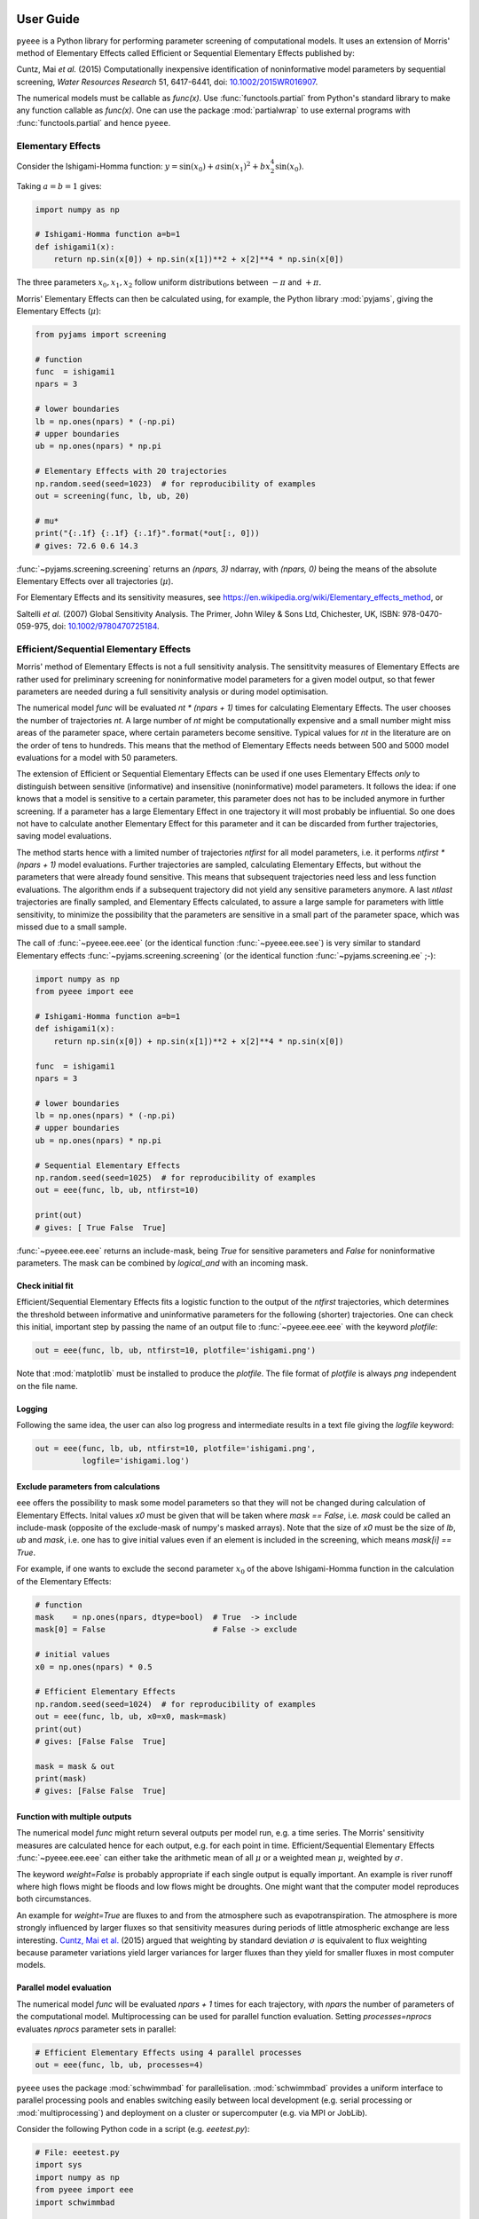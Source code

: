 User Guide
==========

``pyeee`` is a Python library for performing parameter screening of
computational models. It uses an extension of Morris' method of
Elementary Effects called Efficient or Sequential Elementary Effects
published by:

Cuntz, Mai `et al.` (2015) Computationally inexpensive identification
of noninformative model parameters by sequential screening,
`Water Resources Research` 51, 6417-6441, doi:
`10.1002/2015WR016907`_.

The numerical models must be callable as `func(x)`. Use
:func:`functools.partial` from Python's standard library to make any
function callable as `func(x)`. One can use the package
:mod:`partialwrap` to use external programs with
:func:`functools.partial` and hence ``pyeee``.


Elementary Effects
------------------

Consider the Ishigami-Homma function:
:math:`y = \sin(x_0) + a \sin(x_1)^2 + b x_2^4 \sin(x_0)`.

Taking :math:`a = b = 1` gives:

.. code-block:: python

   import numpy as np

   # Ishigami-Homma function a=b=1
   def ishigami1(x):
       return np.sin(x[0]) + np.sin(x[1])**2 + x[2]**4 * np.sin(x[0])

The three parameters :math:`x_0, x_1, x_2` follow uniform
distributions between :math:`-\pi` and :math:`+\pi`.

Morris' Elementary Effects can then be calculated using, for example,
the Python library :mod:`pyjams`, giving the Elementary Effects
(:math:`\mu*`):

.. code-block:: python

   from pyjams import screening

   # function
   func  = ishigami1
   npars = 3

   # lower boundaries
   lb = np.ones(npars) * (-np.pi)
   # upper boundaries
   ub = np.ones(npars) * np.pi

   # Elementary Effects with 20 trajectories
   np.random.seed(seed=1023)  # for reproducibility of examples
   out = screening(func, lb, ub, 20)

   # mu*
   print("{:.1f} {:.1f} {:.1f}".format(*out[:, 0]))
   # gives: 72.6 0.6 14.3

:func:`~pyjams.screening.screening` returns an `(npars, 3)` ndarray,
with `(npars, 0)` being the means of the absolute Elementary Effects
over all trajectories (:math:`\mu*`).

For Elementary Effects and its sensitivity measures, see
https://en.wikipedia.org/wiki/Elementary_effects_method, or

Saltelli `et al.` (2007) Global Sensitivity Analysis. The Primer, John
Wiley & Sons Ltd, Chichester, UK, ISBN: 978-0470-059-975, doi:
`10.1002/9780470725184`_.


Efficient/Sequential Elementary Effects
---------------------------------------

Morris' method of Elementary Effects is not a full sensitivity
analysis. The sensititvity measures of Elementary Effects are rather
used for preliminary screening for noninformative model parameters for
a given model output, so that fewer parameters are needed during a
full sensitivity analysis or during model optimisation.

The numerical model `func` will be evaluated `nt * (npars + 1)` times
for calculating Elementary Effects. The user chooses the number of
trajectories `nt`. A large number of `nt` might be computationally
expensive and a small number might miss areas of the parameter space,
where certain parameters become sensitive. Typical values for `nt` in
the literature are on the order of tens to hundreds. This means that
the method of Elementary Effects needs between 500 and 5000 model
evaluations for a model with 50 parameters.

The extension of Efficient or Sequential Elementary Effects can be
used if one uses Elementary Effects `only` to distinguish between
sensitive (informative) and insensitive (noninformative) model
parameters. It follows the idea: if one knows that a model is
sensitive to a certain parameter, this parameter does not has to be
included anymore in further screening. If a parameter has a large
Elementary Effect in one trajectory it will most probably be
influential. So one does not have to calculate another Elementary
Effect for this parameter and it can be discarded from further
trajectories, saving model evaluations.

The method starts hence with a limited number of trajectories
`ntfirst` for all model parameters, i.e. it performs
`ntfirst * (npars + 1)` model evaluations. Further trajectories are
sampled, calculating Elementary Effects, but without the parameters
that were already found sensitive. This means that subsequent
trajectories need less and less function evaluations. The algorithm
ends if a subsequent trajectory did not yield any sensitive parameters
anymore. A last `ntlast` trajectories are finally sampled, and
Elementary Effects calculated, to assure a large sample for parameters
with little sensitivity, to minimize the possibility that the
parameters are sensitive in a small part of the parameter space, which
was missed due to a small sample.

The call of :func:`~pyeee.eee.eee` (or the identical function
:func:`~pyeee.eee.see`) is very similar to standard Elementary effects
:func:`~pyjams.screening.screening` (or the identical function
:func:`~pyjams.screening.ee` ;-):

.. code-block:: python

   import numpy as np
   from pyeee import eee

   # Ishigami-Homma function a=b=1
   def ishigami1(x):
       return np.sin(x[0]) + np.sin(x[1])**2 + x[2]**4 * np.sin(x[0])

   func  = ishigami1
   npars = 3

   # lower boundaries
   lb = np.ones(npars) * (-np.pi)
   # upper boundaries
   ub = np.ones(npars) * np.pi

   # Sequential Elementary Effects
   np.random.seed(seed=1025)  # for reproducibility of examples
   out = eee(func, lb, ub, ntfirst=10)

   print(out)
   # gives: [ True False  True]

:func:`~pyeee.eee.eee` returns an include-mask, being `True` for
sensitive parameters and `False` for noninformative parameters. The
mask can be combined by `logical_and` with an incoming mask.


Check initial fit
^^^^^^^^^^^^^^^^^

Efficient/Sequential Elementary Effects fits a logistic function to
the output of the `ntfirst` trajectories, which determines the
threshold between informative and uninformative parameters for the
following (shorter) trajectories. One can check this initial,
important step by passing the name of an output file to
:func:`~pyeee.eee.eee` with the keyword `plotfile`:

.. code-block:: python

   out = eee(func, lb, ub, ntfirst=10, plotfile='ishigami.png')

Note that :mod:`matplotlib` must be installed to produce the
`plotfile`. The file format of `plotfile` is always `png` independent
on the file name.


Logging
^^^^^^^

Following the same idea, the user can also log progress and
intermediate results in a text file giving the `logfile` keyword:

.. code-block:: python

   out = eee(func, lb, ub, ntfirst=10, plotfile='ishigami.png',
             logfile='ishigami.log')


Exclude parameters from calculations
^^^^^^^^^^^^^^^^^^^^^^^^^^^^^^^^^^^^

``eee`` offers the possibility to mask some model parameters so that
they will not be changed during calculation of Elementary
Effects. Inital values `x0` must be given that will be taken where
`mask == False`, i.e. `mask` could be called an include-mask (opposite
of the exclude-mask of numpy's masked arrays). Note that the size of
`x0` must be the size of `lb`, `ub` and `mask`, i.e. one has to give
initial values even if an element is included in the screening, which
means `mask[i] == True`.

For example, if one wants to exclude the second parameter :math:`x_0`
of the above Ishigami-Homma function in the calculation of the
Elementary Effects:

.. code-block:: python

   # function
   mask    = np.ones(npars, dtype=bool)  # True  -> include
   mask[0] = False                       # False -> exclude

   # initial values
   x0 = np.ones(npars) * 0.5

   # Efficient Elementary Effects
   np.random.seed(seed=1024)  # for reproducibility of examples
   out = eee(func, lb, ub, x0=x0, mask=mask)
   print(out)
   # gives: [False False  True]

   mask = mask & out
   print(mask)
   # gives: [False False  True]


Function with multiple outputs
^^^^^^^^^^^^^^^^^^^^^^^^^^^^^^

The numerical model `func` might return several outputs per model run,
e.g. a time series. The Morris' sensitivity measures are calculated
hence for each output, e.g. for each point in time. Efficient/Sequential
Elementary Effects :func:`~pyeee.eee.eee` can either take the
arithmetic mean of all :math:`\mu*` or a weighted mean :math:`\mu*`,
weighted by :math:`\sigma`.

The keyword `weight=False` is probably appropriate if each single
output is equally important. An example is river runoff where high
flows might be floods and low flows might be droughts. One might want
that the computer model reproduces both circumstances.

An example for `weight=True` are fluxes to and from the atmosphere
such as evapotranspiration. The atmosphere is more strongly influenced
by larger fluxes so that sensitivity measures during periods of little
atmospheric exchange are less interesting. `Cuntz, Mai et al.`_ (2015)
argued that weighting by standard deviation :math:`\sigma` is
equivalent to flux weighting because parameter variations yield larger
variances for larger fluxes than they yield for smaller fluxes in most
computer models.


Parallel model evaluation
^^^^^^^^^^^^^^^^^^^^^^^^^

The numerical model `func` will be evaluated `npars + 1` times for
each trajectory, with `npars` the number of parameters of the
computational model. Multiprocessing can be used for parallel function
evaluation. Setting `processes=nprocs` evaluates `nprocs` parameter
sets in parallel:

.. code-block:: python

   # Efficient Elementary Effects using 4 parallel processes
   out = eee(func, lb, ub, processes=4)

``pyeee`` uses the package :mod:`schwimmbad` for
parallelisation. :mod:`schwimmbad` provides a uniform interface to
parallel processing pools and enables switching easily between local
development (e.g. serial processing or :mod:`multiprocessing`) and
deployment on a cluster or supercomputer (e.g. via MPI or JobLib).

Consider the following Python code in a script (e.g. `eeetest.py`):

.. code-block:: python

   # File: eeetest.py
   import sys
   import numpy as np
   from pyeee import eee
   import schwimmbad

   # Ishigami-Homma function a=b=1
   def ishigami1(x):
       return np.sin(x[0]) + np.sin(x[1])**2 + x[2]**4 * np.sin(x[0])

   # get number of processes
   if len(sys.argv) > 1:
       nprocs = int(sys.argv[1])
   else:
       nprocs = 1

   # mpi4py is an optional dependency of pyeee
   try:
      from mpi4py import MPI
      comm  = MPI.COMM_WORLD
      csize = comm.Get_size()
      crank = comm.Get_rank()
      if csize > 1:
          nprocs = csize
   except ImportError:
      comm  = None
      csize = 1
      crank = 0

   # function
   func  = ishigami1
   npars = 3

   # lower boundaries
   lb = np.ones(npars) * (-np.pi)
   # upper boundaries
   ub = np.ones(npars) * np.pi

   # choose the serial or parallel pool
   ipool = schwimmbad.choose_pool(mpi=False if csize==1 else True,
                                  processes=nprocs)

   # Elementary Effects
   np.random.seed(seed=1023)  # for reproducibility of examples
   out = eee(func, lb, ub, processes=nprocs, pool=ipool)

   if crank == 0:
       print(out)
   ipool.close()

The user gives the number of processors to use on the command line (`ncpus`). 
   
This script can be run in normal serial mode, i.e. all function
evaluations are done one after the other:

.. code-block:: bash

   python eeetest.py

One can give explicitly that the script should run one core only:

.. code-block:: bash

   python eeetest.py 1

Or it can use Python's :mod:`multiprocessing` module, e.g. with 4
parallel processes:

.. code-block:: bash

   python eeetest.py 4

or use the Message Passing Interface (MPI), e.g. with 4 parallel
processes:

.. code-block:: bash

   mpiexec -n 4 python eeetest.py

Note that :mod:`mpi4py` must be installed for the last example.


Sampling parameters with other distributions than the uniform distribution
^^^^^^^^^^^^^^^^^^^^^^^^^^^^^^^^^^^^^^^^^^^^^^^^^^^^^^^^^^^^^^^^^^^^^^^^^^

Morris' method of Elementary Effects samples parameters along
trajectories through the possible parameter space. It assumes
uniformly distributed parameters between a lower bound and an upper
bound.

The implementation of Morris' Elementary Effects
:func:`~pyjams.screening.screening` in the Python library
:mod:`pyjams` allows sampling parameters from other distributions than
uniform distributions. For example, a parameter :math:`p` might have
been determined by repeated experiments. One can hence determine the
mean parameter :math:`\overline{p}` and calculate the error of the
mean :math:`\epsilon_p`. This error of the mean is actually the
standard deviation of the distribution of the mean. One would thus
sample a normal distribution with mean :math:`\overline{p}` and a
standard deviation :math:`\epsilon_p` for the parameter :math:`p` for
determining Morris' Elementary Effects.

:func:`~pyjams.screening.screening` allows all distributions of
mod:`scipy.stats`, given with the keyword `dist`. The parameters of
the distributions are given as a list of tuples with the keyword
`distparam`. The lower and upper bounds change their meaning if `dist`
is given for a parameter: :func:`~pyjams.screening.screening` samples
uniformly the Percent Point Function (ppf) of the distribution between
lower and upper bound. The percent point function is the inverse of
the Cumulative Distribution Function (cdf). Lower and upper bounds
must hence be between `0` and `1`. Note the percent point functions of
most continuous distributions will be infinite at the limits `0` and
`1`.

The three parameters :math:`x_0, x_1, x_2` of the Ishigami-Homma
function follow uniform distributions between :math:`-\pi` and
:math:`+\pi`. Say that :math:`x_1` follows a Gaussian distribution
around the mean :math:`0` with a standard deviation of
:math:`1.81`. We want to sample between plus or minus three standard
deviations, which includes about 99.7\% of the total
distribution. This means that the lower bound would be 0.0015
(0.003/2.) and the upper bound 0.9985.

.. code-block:: python

   import scipy.stats as stats
   dist      = [None, stats.norm, stats.uniform]
   distparam = [None, (0., 1.81), (-np.pi, 2.*np.pi)]
   lb        = [-np.pi, 0.0015, 0.]
   ub        = [np.pi, 0.9985, 1.]

   out = screening(func, lb, ub, 20, dist=dist, distparam=distparam)

This shows that

   1. one has to give a distribution for each parameter;
   2. distributions are given as :mod:`scipy.stats` distribution objects;
   3. if `dist` is None, :func:`~pyjams.screening.screening` assumes a
      uniform distribution and samples between lower and upper bound;
   4. (almost) all :mod:`scipy.stats` distributions take the keywords
      `loc` and `scale`. Their meaning is *NOT* mean and standard
      deviation in most distributions. For the uniform distribution
      :any:`scipy.stats.uniform`, `loc` is the lower limit and
      `loc + scale` the upper limit. This means the combination
      `dist=None`, `distparam=None`, `lb=a`, `ub=b` corresponds to
      `dist=scipy.stats.uniform`, `distparam=[a, b-a]`, `lb=0`, `ub=1`.

Note also that

   5. if `distparam` is None, `loc=0` and `scale=1` will be taken;
   6. `loc` and `scale` are implemented as keywords in
      :mod:`scipy.stats`. Other parameters such as for example the
      shape parameter of the gamma distribution
      :any:`scipy.stats.gamma` must hence be given first,
      i.e. `(shape, loc, scale)`.

Remember that Morris' method of Elementary Effects assumes uniformly
distributed parameters and that other distributions are an extension
of the original method.

``eee`` uses :func:`~pyjams.screening.screening` from :mod:`pyjams`
internally. It consequently also offers the possibility to sample
other distributions than uniform distributions with the keywords
`dist` and `distparams`.

.. code-block:: python

   out = eee(func, lb, ub, ntfirst=10, dist=dist, distparam=distparam)


Python function with extra parameters
^^^^^^^^^^^^^^^^^^^^^^^^^^^^^^^^^^^^^

The function for :func:`~pyeee.eee.eee` must be of the form
`func(x)`. Use Python's :func:`functools.partial` from the Python
module :mod:`functools` to pass other function parameters.

For example pass the parameters :math:`a` and :math:`b` to the
Ishigami-Homma function. One needs a wrapper function that takes the
function and its parameters as arguments. The variable parameters of
the screening must be the last argument, i.e. it must be `x` of
`func(x)`:

.. code:: python

   from functools import partial

   def ishigami(x, a, b):
      return np.sin(x[0]) + a * np.sin(x[1])**2 + b * x[2]**4 * np.sin(x[0])

   # x has to be the last argument
   def call_ishigami(func, a, b, x):
      return func(x, a, b)

   # Partialise function with fixed parameters
   a = 0.5
   b = 2.0
   func  = partial(call_ishigami, ishigami, a, b)

   npars = 3
   lb = np.ones(npars) * (-np.pi)
   ub = np.ones(npars) * np.pi
   out = eee(func, lb, ub, ntfirst=10)

The parameters :math:`a` and :math:`b` are fixed parameters during
screening. Figuratively speaking, :func:`functools.partial` passes
:math:`a` and :math:`b` to the function `call_ishigami` already during
definition. :func:`~pyeee.eee.eee` can then simply call it as
`func(x)`, where `x` is passed to `call_ishigami` then as well. This
"finishes" the call of `call_ishigami` and `x`, `a` and `b` are passed
to `ishigami`.


Efficient screening of external computer models
-----------------------------------------------


!!!


Python functions with additional parameters
-------------------------------------------

We recommend the package :mod:`partialwrap` that provides wrapper
functions to work with :func:`functools.partial`. `call_func_ab` can
be replaced by the wrapper function of :mod:`partialwrap`:
:func:`~partialwrap.function_wrapper`:

.. code-block:: python

   from partialwrap import function_wrapper
   arg   = [a, b]
   kwarg = {}
   func  = partial(function_wrapper, ishigami, arg, kwarg)
   out   = ee(func, lb, ub, 10)

where all arguments of the function but the first one must be given as
a :any:`list` and keyword arguments as a :any:`dict`. The function
wrapper finally passes `x`, `arg` and `kwarg` to `func(x, *arg,
**kwarg)`.

:mod:`partialwrap` provides also a wrapper function to work with masks
as above. To exclude the second parameter :math:`x_1` from screening
of the Ishigami-Homma function, `x0` and `mask` must be given to
:func:`~partialwrap.function_mask_wrapper`. Then Elementary Effects
will be calculated only for the remaining parameters, between
`lb[mask]` and `ub[mask]`. All other non-masked parameters will be
taken as `x0`. Remember that `mask` is an include-mask, i.e. all
`mask==True` will be screened and all `mask==False` will not be
screened.

.. code-block:: python

   from partialwrap import function_mask_wrapper
   func = partial(function_mask_wrapper, ishigami, x0, mask, arg, kwarg)
   out  = ee(func, lb[mask], ub[mask], 10)

Note if you use :func:`~partialwrap.function_mask_wrapper`, `out` has
the dimension of the `mask==True` elements:

.. code-block:: python

   from partialwrap import function_mask_wrapper
   func = partial(function_mask_wrapper, ishigami, x0, mask, arg, kwarg)
   out  = eee(func, lb[mask], ub[mask])

   # update mask
   mask[mask] = mask[mask] & out


External computer models
========================

**Note that this section is pretty much a repetition of the** `User Guide
<https://partialwrap.readthedocs.io/en/latest/userguide.html>`_ **of** :mod:`partialwrap`, **which is not
limited to be used with** ``pyeee`` **but can be used with any package that calls functions in
the form** `func(x)`. **The notions of** :mod:`partialwrap` **might be better explained in its** `user guide
<https://partialwrap.readthedocs.io/en/latest/userguide.html>`_.

:mod:`partialwrap` provides wrapper functions to work with external executables. :mod:`partialwrap`
writes the sampled parameter sets into files that can be read by the external program. The program
writes its result to a file that will then be read by :mod:`partialwrap` in return. The processing
steps are:

.. code-block:: python

   parameterwriter(parameterfile, parameters)
   err = subprocess.check_output(exe)
   obj = outputreader(outputfile)
   os.remove(parameterfile)
   os.remove(outputfile)

That means :mod:`partialwrap` needs to have a function `parameterwriter` that writes the parameter
file `parameterfile` needed by the executable `exe`. It then needs to have a function
`outputreader` for reading the output file `outputfile` of `exe`, reading or calculating the
objective value used by Elementary Effects.


Simple executables
------------------

Consider for simplicity an external Python program (e.g. `ishiexe.py`)
that calculates the Ishigami-Homma function with :math:`a = b = 1`,
reading in the three parameters :math:`x_0, x_1, x_2` from a
`parameterfile = params.txt` and writing its output into an
`outputfile = obj.txt`:

.. code-block:: python

   # File: ishiexe.py

   # Ishigami-Homma function a=b=1
   import numpy as np
   def ishigami1(x):
       return np.sin(x[0]) + np.sin(x[1])**2 + x[2]**4 * np.sin(x[0])

   # read parameters
   from partialwrap import standard_parameter_reader
   pfile = 'params.txt'
   x = standard_parameter_reader(pfile)

   # calc function
   y = ishigami1(x)

   # write objective
   ofile = 'obj.txt'
   with open(ofile, 'w') as ff:
       print(y, file=ff)

This program can be called on the command line with:

.. code-block:: bash

    python ishiexe.py

The external program can be used in ``pyeee`` with :func:`functools.partial` and the
wrapper function :func:`~partialwrap.exe_wrapper`:

.. code-block:: python

   from functools import partial
   from partialwrap import exe_wrapper, standard_parameter_writer, standard_output_reader

   ishi = ['python', 'ishiexe.py']
   parameterfile = 'params.txt'
   outputfile = 'obj.txt'
   func = partial(exe_wrapper, ishi,
                  parameterfile, standard_parameter_writer,
                  outputfile, standard_output_reader, {})

   npars = 3
   lb = np.ones(npars) * (-np.pi)
   ub = np.ones(npars) * np.pi

   from pyjams import ee
   out = ee(func, lb, ub, 10)

:func:`~partialwrap.standard_parameter_reader` and `~partialwrap.standard_parameter_writer` are
convenience functions that read and write one parameter per line in a file without a header. The
function :func:`~partialwrap.standard_output_reader` simply reads one value from a file without
header. The empty dictionary at the end will be explained below at `Further arguments of
wrappers`_.

One can easily imagine to replace the python program `ishiexe.py` by any compiled executable from
C, Fortran or alike.


Exclude parameters from screening
---------------------------------

Similar to :func:`~partialwrap.function_mask_wrapper`, there is also a wrapper to work with masks
and external executables: :func:`~partialwrap.exe_mask_wrapper`. To exclude the second parameter
:math:`x_1` from screening of the Ishigami-Homma function, `x0` and `mask` must be given to
:func:`~partialwrap.exe_mask_wrapper` as well. Remember that `mask` is an include-mask, i.e. all
`mask==True` will be screened and all `mask==False` will not be screened:

.. code-block:: python

   mask    = np.ones(npars, dtype=bool) # True  -> include
   mask[1] = False                      # False -> exclude
   x0      = np.ones(npars) * 0.5
   func = partial(exe_mask_wrapper, ishi, x0, mask,
                  parameterfile, standard_parameter_writer,
                  outputfile, standard_output_reader, {})
   out = ee(func, lb[mask], ub[mask], 10)

:math:`x_1` will then always be the second element of `x0`.


Additional arguments for external executables
---------------------------------------------

Further arguments to the external executable can be given simply by adding it to the call string.
For example, if :math:`a` and :math:`b` were command line arguments to `ishiexe.py`, they could
simply be given in the function name:

.. code-block:: python

   ishi = ['python3', 'ishiexe.py', '-a '+str(a), '-b '+str(b)]


Further arguments of wrappers
-----------------------------

The user can pass further arguments to :func:`~partialwrap.exe_wrapper` and
:func:`~partialwrap.exe_mask_wrapper` via a dictionary at the end of the call. Setting the key
`shell` to `True` passes `shell=True` to :func:`subprocess.check_output`, which makes
:func:`subprocess.check_output` open a shell for running the external executable. Note that the
`args` in :mod:`subprocess` must be a string if `shell=True` and a list if `shell=False`. Setting
the key `debug` to `True` uses :func:`subprocess.check_call` so that any output of the external
executable will be written to the screen (precisely :any:`subprocess.STDOUT`). This especially
prints out also any errors that might have occured during execution:

.. code-block:: python

   ishi = 'python ishiexe.py'
   func = partial(exe_wrapper, ishi,
                  parameterfile, standard_parameter_writer,
                  outputfile, standard_output_reader,
                  {'shell':True, 'debug':True})
   out  = ee(func, lb, ub, 10)

This mechanism allows passing also additional arguments and keyword arguments to the
`parameterwriter`. Setting `pargs` to a list of arguments and `pkwargs` to a dictionary with
keyword arguments passes them to the `parameterwriter` as:

.. code-block:: python

    parameterwriter(parameterfile, x, *pargs, **pkwargs)

Say an external program uses a `parameterfile` that has five
informations per line: 1. identifier, 2. current parameter value, 3. minimum
parameter value, 4. maximum parameter value, 5. parameter mask, e.g.:

.. code-block:: none

    # value min max mask
    1 0.5 -3.1415 3.1415 1
    2 0.0 -3.1415 3.1415 0
    3 1.0 -3.1415 3.1415 1

One can use :func:`~partialwrap.standard_parameter_reader_bounds_mask` in this case. Parameter
bounds and mask can be passed via `pargs`:

.. code-block:: python

   from partialwrap import standard_parameter_reader_bounds_mask

   ishi = ['python', 'ishiexe.py']
   func = partial(exe_wrapper, ishi,
                  parameterfile, standard_parameter_reader_bounds_mask,
                  outputfile, standard_output_reader,
                  {'pargs':[lb,ub,mask]})
   out  = ee(func, lb, ub, 10)

Or in case of exclusion of :math:`x_1`:

.. code-block:: python

   from partialwrap import standard_parameter_reader_bounds_mask
   func = partial(exe_mask_wrapper, ishi, x0, mask,
                  parameterfile, standard_parameter_reader_bounds_mask,
                  outputfile, standard_output_reader,
                  {'pargs':[lb,ub,mask]})
   out  = ee(func, lb[mask], ub[mask], 10)

Another common case is that the parameters are given in the form `parameter = value`, e.g. in
Fortran namelists. :mod:`partialwrap` provides a function that searches parameter names on the
left-hand-side of an equal sign and replaces the values on the right-hand-side of the equal sign
with the sampled parameter values. The `parameterfile` might look like:

.. code-block:: Fortran

   &params
       x0 = 0.5
       x1 = 0.0
       x2 = 1.0
   /

The function :func:`~partialwrap.sub_params_names` (which is identical to
:func:`~partialwrap.sub_params_names_ignorecase`) can be used and parameter names are passed via
`pargs`:

.. code-block:: python

   from partialwrap import sub_params_names

   pnames = ['x0', 'x1', 'x2']
   func = partial(exe_wrapper, ishi,
                  parameterfile, sub_params_names,
                  outputfile, standard_output_reader,
                  {'pargs':[pnames], 'pid':True})
   out = ee(func, lb, ub, 10)

`parameterfile` can be a list of parameterfiles in case of :func:`~partialwrap.sub_params_names`.
`pid` will be explained in the next section. Note that `pargs` is set to `[pnames]`. Setting
`'pargs':pnames` would give `*pnames` to the `parameterwriter`, that means each parameter name as
an individual argument, which would be wrong because :func:`~partialwrap.sub_params_names` wants to
have a list of parameter names. The docstring of :func:`~partialwrap.exe_wrapper` states:

.. code-block:: none

   Wrapper function for external programs using a `parameterwriter` and `outputreader`
   with the interfaces:
       `parameterwriter(parameterfile, x, *pargs, **pkwargs)`
       `outputreader(outputfile, *oargs, **okwargs)`
   or if `pid==True`:
       `parameterwriter(parameterfile, x, *pargs, pid=pid, **pkwargs)`
       `outputreader(outputfile, *oargs, pid=pid, **okwargs)`

And the definition of :func:`~partialwrap.sub_params_names` is:

.. code-block:: python

   def sub_params_names_ignorecase(files, params, names, pid=None):

This means that `*pargs` passes `*[pnames]`, which is `pnames`, as an argument after the
parameters `x` to :func:`~partialwrap.sub_params_names`.

Excluding :math:`x_1` would then be achieved by simply excluding `x1` from `pnames`:

.. code-block:: python

   from partialwrap import sub_params_names

   pnames = ['x0', 'x2']
   func = partial(exe_wrapper, ishi,
                  parameterfile, sub_params_names,
                  outputfile, standard_output_reader,
                  {'pargs':[pnames], 'pid':True})
   out  = ee(func, lb[mask], ub[mask], 10)


Parallel processing of external executables
-------------------------------------------

Elementary Effects run the computational model `nt*(npars+1)` times. All model runs are independent
and can be executated at the same time if computing ressources permit. Even simple personal
computers have several computing cores nowadays. If the computational model is run several times in the
same directory at the same time, all model runs would read the same parameter file and overwrite
the output of each other.

:func:`~partialwrap.exe_wrapper` concatenates an individual integer number to the function string
(or list, see :mod:`subprocess`), adds the integer to call of `parameterwrite` and of
`outputreader`, like:

.. code-block:: python

   pid = str(randst.randint())
   parameterwriter(parameterfile, x, *pargs, pid=pid, **pkwargs)
   err = subprocess.check_output([func, pid])
   obj = outputreader(outputfile, *oargs, pid=pid, **okwargs)
   os.remove(parameterfile+'.'+pid)
   os.remove(outputfile+'.'+pid)

The `parameterwriter` is assumed to write `parameterfile.pid` and the external model is assumed to
write `outputfile.pid`. Only these filenames are cleaned up by :func:`~partialwrap.exe_wrapper`. If
different filenames are used, the user has to clean up herself.

`ishiexe.py` would hence need to read the number from the command line:

.. code-block:: python

   # File: ishiexe1.py

   # read pid if given
   import sys
   pid = None
   if len(sys.argv) > 1:
       pid = sys.argv[1]

   # Ishigami-Homma function a=b=1
   import numpy as np
   def ishigami1(x):
       return np.sin(x[0]) + np.sin(x[1])**2 + x[2]**4 * np.sin(x[0])

   # read parameters
   from partialwrap import standard_parameter_reader
   pfile = 'params.txt'
   x = standard_parameter_reader(pfile, pid=pid)

   # calc function
   y = ishigami1(x)

   # write objective
   ofile = 'obj.txt'
   if pid:
       ofile = ofile+'.'+pid
   with open(ofile, 'w') as ff:
       print(y, file=ff)

:func:`~partialwrap.exe_wrapper` would then be used with `'pid':True` and one can use several
parallel processes:

.. code-block:: python

   from partialwrap import exe_wrapper, standard_parameter_writer, standard_output_reader

   ishi = ['python3', 'ishiexe1.py']
   parameterfile = 'params.txt'
   outputfile    = 'obj.txt'
   func = partial(exe_wrapper, ishi,
                  parameterfile, standard_parameter_writer,
                  outputfile, standard_output_reader, {'pid':True})
   npars = 3
   lb  = np.ones(npars) * (-np.pi)
   ub  = np.ones(npars) * np.pi
   out = ee(func, lb, ub, 10, processes=8)

If you cannot change your computational model, you can use, for example, a bash script that
launches each model run in a separate directory, like:

.. code-block:: bash

   #!/bin/bash

   # File: ishiexe.sh

   # get pid
   pid=${1}

   # make individual run directory
   mkdir tmp.${pid}

   # run in individual directory
   cp ishiexe.py tmp.${pid}/
   mv params.txt.${pid} tmp.${pid}/params.txt
   cd tmp.${pid}
   python ishiexe.py

   # make output available to pyeee
   mv obj.txt ../obj.txt.${pid}

   # clean up
   cd ..
   rm -r tmp.${pid}

which would then be used:

.. code-block:: python

   from functools import partial
   from partialwrap import exe_wrapper, standard_parameter_writer, standard_output_reader

   ishi = './ishiexe.sh'
   parameterfile = 'params.txt'
   outputfile = 'obj.txt'
   func = partial(exe_wrapper, ishi,
                  parameterfile, standard_parameter_writer,
                  outputfile, standard_output_reader,
                  {'pid':True, 'shell':True})
   npars = 3
   lb = np.ones(npars) * (-np.pi)
   ub = np.ones(npars) * np.pi
   from pyjams import ee
   out = ee(func, lb, ub, 10, processes=8)

The `User Guide <https://partialwrap.readthedocs.io/en/latest/userguide.html>`_ of
:mod:`partialwrap` gives a similar script written in Python, which could be used if the bash shell is not available, for example on Windows.

That's all Folks!


.. _10.1002/2015WR016907: http://doi.org/10.1002/2015WR016907
.. _10.1002/9780470725184: http://doi.org/10.1002/9780470725184
.. _Cuntz, Mai et al.: http://doi.org/10.1002/2015WR016907
.. _LICENSE: https://github.com/mcuntz/pyeee/LICENSE
.. _Sebastian Müller: https://github.com/MuellerSeb
.. _template: https://github.com/MuellerSeb/template
